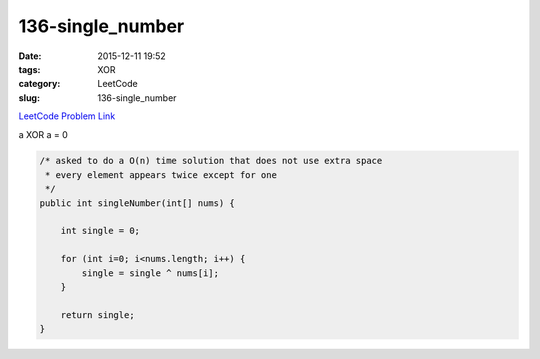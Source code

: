 136-single_number
#################

:date: 2015-12-11 19:52
:tags: XOR
:category: LeetCode
:slug: 136-single_number

`LeetCode Problem Link <https://leetcode.com/problems/single-number/>`_

a XOR a = 0

.. code-block:: java

    /* asked to do a O(n) time solution that does not use extra space
     * every element appears twice except for one
     */
    public int singleNumber(int[] nums) {

        int single = 0;

        for (int i=0; i<nums.length; i++) {
            single = single ^ nums[i];
        }

        return single;
    }
